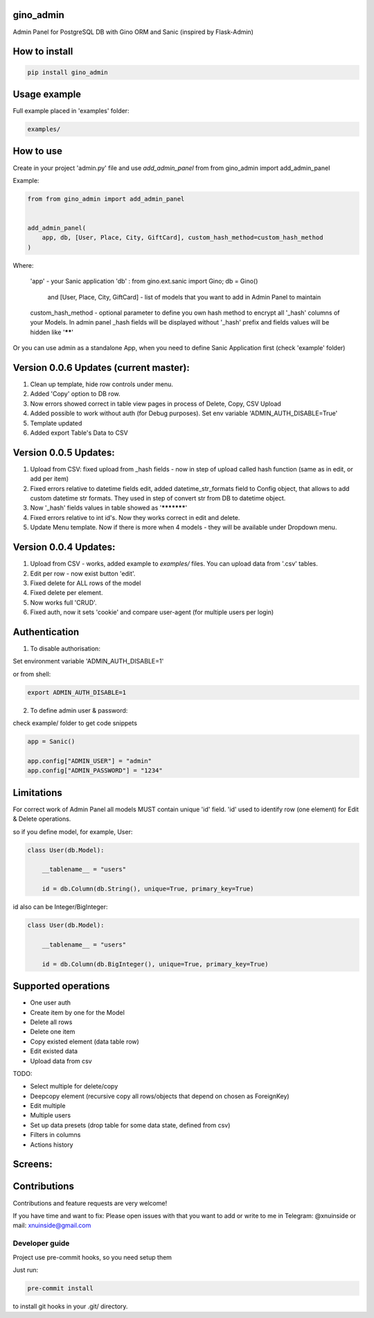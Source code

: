 gino_admin
----------
Admin Panel for PostgreSQL DB with Gino ORM and Sanic (inspired by Flask-Admin)

.. image:: https://github.com/xnuinside/gino_admin/blob/master/docs/img/table_view_new.png
  :width: 250
  :alt: Table view

.. image:: https://github.com/xnuinside/gino_admin/blob/master/docs/img/copy_item.png
  :width: 250
  :alt: Features per row


How to install
--------------

.. code-block:: python
    
    pip install gino_admin
    

Usage example
-------------

Full example placed in 'examples' folder:

.. code-block:: python
    
    examples/


How to use
----------


Create in your project 'admin.py' file and use `add_admin_panel` from from gino_admin import add_admin_panel


Example:

.. code-block:: python
    
    
    from from gino_admin import add_admin_panel
    
    
    add_admin_panel(
        app, db, [User, Place, City, GiftCard], custom_hash_method=custom_hash_method
    )
        
    
Where:

    'app' - your Sanic application
    'db' : from gino.ext.sanic import Gino; db = Gino() 
        and [User, Place, City, GiftCard] - list of models that you want to add in Admin Panel to maintain
        
    custom_hash_method - optional parameter to define you own hash method to encrypt all '_hash' columns of your Models.
    In admin panel _hash fields will be displayed without '_hash' prefix and fields values will be  hidden like '******'


Or you can use admin as a standalone App, when you need to define Sanic Application first (check 'example' folder)


Version 0.0.6 Updates (current master):
----------------------
1. Clean up template, hide row controls under menu.
2. Added 'Copy' option to DB row.
3. Now errors showed correct in table view pages in process of Delete, Copy, CSV Upload
4. Added possible to work without auth (for Debug purposes). Set env variable 'ADMIN_AUTH_DISABLE=True'
5. Template updated
6. Added export Table's Data to CSV


Version 0.0.5 Updates:
----------------------

1. Upload from CSV: fixed upload from _hash fields - now in step of upload called hash function (same as in edit, or add per item)
2. Fixed errors relative to datetime fields edit, added datetime_str_formats field to Config object, that allows to add custom datetime str formats. They used in step of convert str from DB to datetime object.
3. Now '_hash' fields values in table showed as '***********'
4. Fixed errors relative to int id's. Now they works correct in edit and delete.
5. Update Menu template. Now if there is more when 4 models - they will be available under Dropdown menu.


Version 0.0.4 Updates:
----------------------

1. Upload from CSV - works, added example to `examples/` files. You can upload data from '.csv' tables.
2. Edit per row - now exist button 'edit'.
3. Fixed delete for ALL rows of the model
4. Fixed delete per element.
5. Now works full 'CRUD'.
6. Fixed auth, now it sets 'cookie' and compare user-agent (for multiple users per login)

Authentication
--------------

1. To disable authorisation:

Set environment variable 'ADMIN_AUTH_DISABLE=1'

.. code-block:: python
    os.environ['ADMIN_AUTH_DISABLE'] = '1'

or from shell:

.. code-block:: python

        export ADMIN_AUTH_DISABLE=1


2. To define admin user & password:

check example/ folder to get code snippets


.. code-block:: python

    app = Sanic()

    app.config["ADMIN_USER"] = "admin"
    app.config["ADMIN_PASSWORD"] = "1234"


Limitations
-----------

For correct work of Admin Panel all models MUST contain unique 'id' field.
'id' used to identify row (one element) for Edit & Delete operations.

so if you define model, for example, User:

.. code-block:: python

    class User(db.Model):

        __tablename__ = "users"

        id = db.Column(db.String(), unique=True, primary_key=True)

id also can be Integer/BigInteger:


.. code-block:: python

    class User(db.Model):

        __tablename__ = "users"

        id = db.Column(db.BigInteger(), unique=True, primary_key=True)

Supported operations
--------------------

- One user auth
- Create item by one for the Model
- Delete all rows
- Delete one item
- Copy existed element (data table row)
- Edit existed data
- Upload data from csv


TODO:

- Select multiple for delete/copy
- Deepcopy element (recursive copy all rows/objects that depend on chosen as ForeignKey)
- Edit multiple
- Multiple users
- Set up data presets (drop table for some data state, defined from csv)
- Filters in columns
- Actions history


Screens:
--------

.. image:: https://github.com/xnuinside/gino_admin/blob/master/docs/img/auth.png
  :width: 250
  :alt: Simple auth

.. image:: https://github.com/xnuinside/gino_admin/blob/master/docs/img/add_item.png
  :width: 250
  :alt: Add item

.. image:: https://github.com/xnuinside/gino_admin/blob/master/docs/img/table_view_new.png
  :width: 250
  :alt: Table view

.. image:: https://github.com/xnuinside/gino_admin/blob/master/docs/img/csv_upload.png
  :width: 250
  :alt: Add rows from CSV upload


Contributions
---------------

Contributions and feature requests are very welcome!


If you have time and want to fix:
Please open issues with that you want to add
or write to me in Telegram: @xnuinside or mail: xnuinside@gmail.com


Developer guide
_______________

Project use pre-commit hooks, so you need setup them

Just run:

.. code-block:: python

    pre-commit install

to install git hooks in your .git/ directory.

